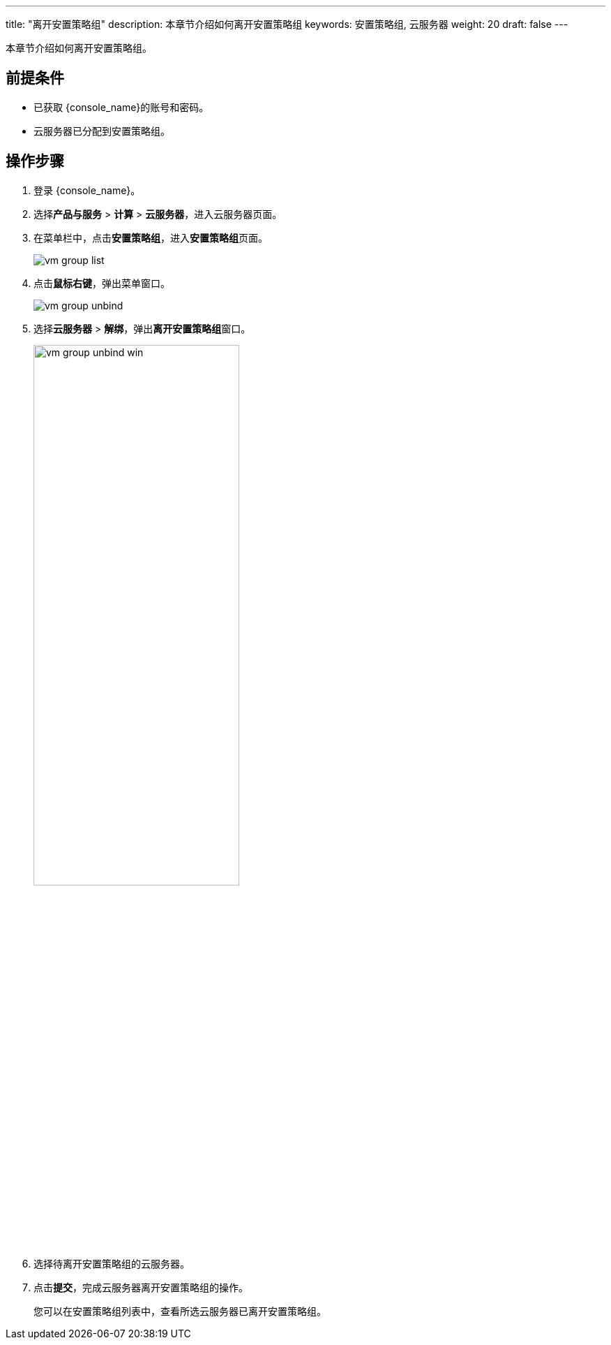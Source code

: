 ---
title: "离开安置策略组"
description: 本章节介绍如何离开安置策略组
keywords: 安置策略组, 云服务器
weight: 20
draft: false
---

本章节介绍如何离开安置策略组。

== 前提条件

* 已获取 {console_name}的账号和密码。
* 云服务器已分配到安置策略组。

== 操作步骤

. 登录 {console_name}。
. 选择**产品与服务** > *计算* > *云服务器*，进入云服务器页面。
. 在菜单栏中，点击**安置策略组**，进入**安置策略组**页面。
+
image::/images/cloud_service/compute/vm/vm_group_list.png[]


. 点击**鼠标右键**，弹出菜单窗口。
+
image::/images/cloud_service/compute/vm/vm_group_unbind.png[]

. 选择**云服务器** > *解绑*，弹出**离开安置策略组**窗口。
+
image::/images/cloud_service/compute/vm/vm_group_unbind_win.png[,60%]


. 选择待离开安置策略组的云服务器。
. 点击**提交**，完成云服务器离开安置策略组的操作。
+
您可以在安置策略组列表中，查看所选云服务器已离开安置策略组。
